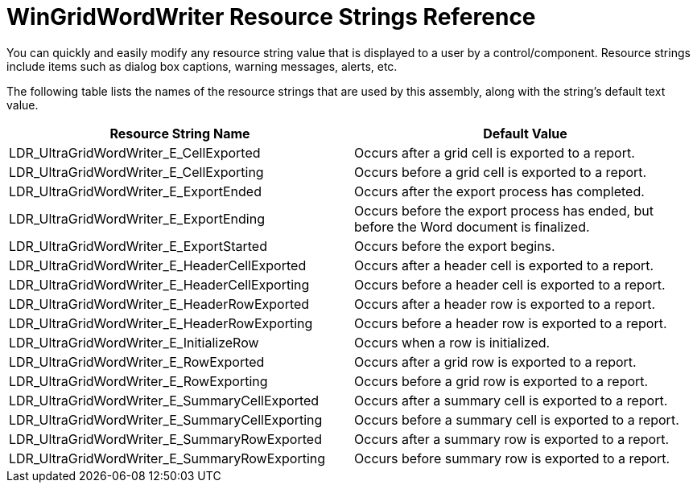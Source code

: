 ﻿////
|metadata|
{
    "name": "wingridwordwriter-resource-strings",
    "controlName": [],
    "tags": ["Localization","Resource Strings"],
    "guid": "5b96f930-6a10-432a-ba9b-c0c7e4b9308a",
    "buildFlags": [],
    "createdOn": "2011-05-19T18:47:35.2520943Z"
}
|metadata|
////

= WinGridWordWriter Resource Strings Reference

You can quickly and easily modify any resource string value that is displayed to a user by a control/component. Resource strings include items such as dialog box captions, warning messages, alerts, etc.

The following table lists the names of the resource strings that are used by this assembly, along with the string's default text value.

[options="header", cols="a,a"]
|====
|Resource String Name|Default Value

|LDR_UltraGridWordWriter_E_CellExported
|Occurs after a grid cell is exported to a report.

|LDR_UltraGridWordWriter_E_CellExporting
|Occurs before a grid cell is exported to a report.

|LDR_UltraGridWordWriter_E_ExportEnded
|Occurs after the export process has completed.

|LDR_UltraGridWordWriter_E_ExportEnding
|Occurs before the export process has ended, but before the Word document is finalized.

|LDR_UltraGridWordWriter_E_ExportStarted
|Occurs before the export begins.

|LDR_UltraGridWordWriter_E_HeaderCellExported
|Occurs after a header cell is exported to a report.

|LDR_UltraGridWordWriter_E_HeaderCellExporting
|Occurs before a header cell is exported to a report.

|LDR_UltraGridWordWriter_E_HeaderRowExported
|Occurs after a header row is exported to a report.

|LDR_UltraGridWordWriter_E_HeaderRowExporting
|Occurs before a header row is exported to a report.

|LDR_UltraGridWordWriter_E_InitializeRow
|Occurs when a row is initialized.

|LDR_UltraGridWordWriter_E_RowExported
|Occurs after a grid row is exported to a report.

|LDR_UltraGridWordWriter_E_RowExporting
|Occurs before a grid row is exported to a report.

|LDR_UltraGridWordWriter_E_SummaryCellExported
|Occurs after a summary cell is exported to a report.

|LDR_UltraGridWordWriter_E_SummaryCellExporting
|Occurs before a summary cell is exported to a report.

|LDR_UltraGridWordWriter_E_SummaryRowExported
|Occurs after a summary row is exported to a report.

|LDR_UltraGridWordWriter_E_SummaryRowExporting
|Occurs before summary row is exported to a report.

|====